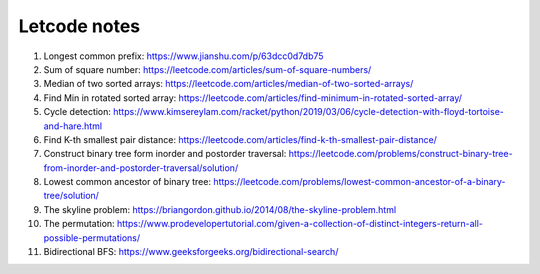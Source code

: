 *************
Letcode notes
*************

#. Longest common prefix: https://www.jianshu.com/p/63dcc0d7db75
#. Sum of square number: https://leetcode.com/articles/sum-of-square-numbers/
#. Median of two sorted arrays: https://leetcode.com/articles/median-of-two-sorted-arrays/
#. Find Min in rotated sorted array: https://leetcode.com/articles/find-minimum-in-rotated-sorted-array/
#. Cycle detection: https://www.kimsereylam.com/racket/python/2019/03/06/cycle-detection-with-floyd-tortoise-and-hare.html
#. Find K-th smallest pair distance: https://leetcode.com/articles/find-k-th-smallest-pair-distance/
#. Construct binary tree form inorder and postorder traversal: https://leetcode.com/problems/construct-binary-tree-from-inorder-and-postorder-traversal/solution/
#. Lowest common ancestor of binary tree: https://leetcode.com/problems/lowest-common-ancestor-of-a-binary-tree/solution/
#. The skyline problem: https://briangordon.github.io/2014/08/the-skyline-problem.html
#. The permutation: https://www.prodevelopertutorial.com/given-a-collection-of-distinct-integers-return-all-possible-permutations/
#. Bidirectional BFS: https://www.geeksforgeeks.org/bidirectional-search/